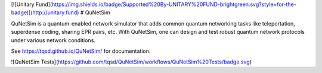 [![Unitary Fund](https://img.shields.io/badge/Supported%20By-UNITARY%20FUND-brightgreen.svg?style=for-the-badge)](http://unitary.fund)
# QuNetSim

QuNetSim is a quantum-enabled network simulator that adds common quantum networking tasks like teleportation, superdense coding, sharing EPR pairs, etc. With QuNetSim, one can design and test robust quantum network protocols under various network conditions.

See https://tqsd.github.io/QuNetSim/ for documentation.

![QuNetSim Tests](https://github.com/tqsd/QuNetSim/workflows/QuNetSim%20Tests/badge.svg)


